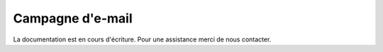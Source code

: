 .. _marketing_discounts-e-mailing:

Campagne d'e-mail
=================

La documentation est en cours d'écriture. Pour une assistance merci de nous contacter.